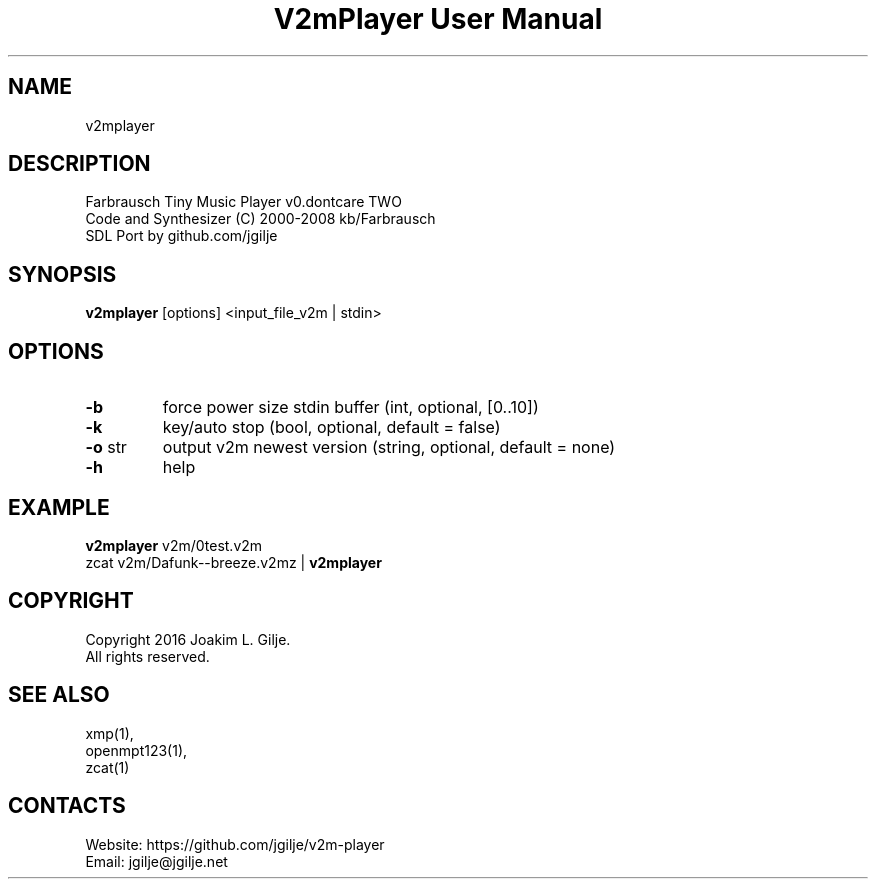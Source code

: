 .TH "V2mPlayer User Manual" 1 "0.20180825" "V2m documentation"

.SH NAME
v2mplayer

.SH DESCRIPTION
 Farbrausch Tiny Music Player v0.dontcare TWO
 Code and Synthesizer (C) 2000-2008 kb/Farbrausch
 SDL Port by github.com/jgilje

.SH SYNOPSIS
\fBv2mplayer\fP [options] <input_file_v2m | stdin>

.SH OPTIONS
.TP
\fB-b\fP
force power size stdin buffer (int, optional, [0..10])
.TP
\fB-k\fP
key/auto stop (bool, optional, default = false)
.TP
\fB-o\fP str
output v2m newest version (string, optional, default = none)
.TP
\fB-h\fP
help

.SH EXAMPLE
 \fBv2mplayer\fP v2m/0test.v2m
 zcat v2m/Dafunk--breeze.v2mz | \fBv2mplayer\fP

.SH COPYRIGHT
 Copyright 2016 Joakim L. Gilje.
 All rights reserved.

.SH SEE ALSO
 xmp(1),
 openmpt123(1),
 zcat(1)

.SH CONTACTS
 Website: https://github.com/jgilje/v2m-player
 Email: jgilje@jgilje.net

